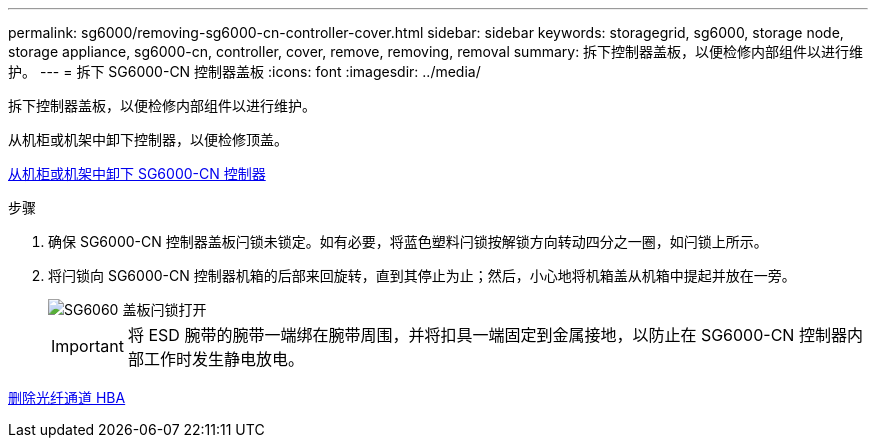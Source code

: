 ---
permalink: sg6000/removing-sg6000-cn-controller-cover.html 
sidebar: sidebar 
keywords: storagegrid, sg6000, storage node, storage appliance, sg6000-cn, controller, cover, remove, removing, removal 
summary: 拆下控制器盖板，以便检修内部组件以进行维护。 
---
= 拆下 SG6000-CN 控制器盖板
:icons: font
:imagesdir: ../media/


[role="lead"]
拆下控制器盖板，以便检修内部组件以进行维护。

从机柜或机架中卸下控制器，以便检修顶盖。

xref:removing-sg6000-cn-controller-from-cabinet-or-rack.adoc[从机柜或机架中卸下 SG6000-CN 控制器]

.步骤
. 确保 SG6000-CN 控制器盖板闩锁未锁定。如有必要，将蓝色塑料闩锁按解锁方向转动四分之一圈，如闩锁上所示。
. 将闩锁向 SG6000-CN 控制器机箱的后部来回旋转，直到其停止为止；然后，小心地将机箱盖从机箱中提起并放在一旁。
+
image::../media/sg6060_cover_latch_open.jpg[SG6060 盖板闩锁打开]

+

IMPORTANT: 将 ESD 腕带的腕带一端绑在腕带周围，并将扣具一端固定到金属接地，以防止在 SG6000-CN 控制器内部工作时发生静电放电。



xref:removing-fibre-channel-hba.adoc[删除光纤通道 HBA]

